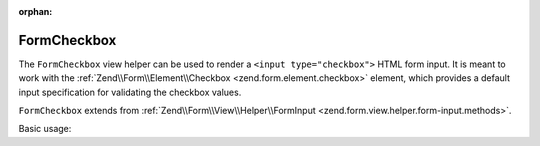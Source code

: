 :orphan:

.. _zend.form.view.helper.form-checkbox:

FormCheckbox
^^^^^^^^^^^^

The ``FormCheckbox`` view helper can be used to render a ``<input type="checkbox">`` HTML
form input. It is meant to work with the :ref:`Zend\\Form\\Element\\Checkbox <zend.form.element.checkbox>`
element, which provides a default input specification for validating the checkbox values.

``FormCheckbox`` extends from :ref:`Zend\\Form\\View\\Helper\\FormInput <zend.form.view.helper.form-input.methods>`.

.. _zend.form.view.helper.form-checkbox.usage:

Basic usage:

.. code-block:: php
   :linenos:

   use Zend\Form\Element;

   $element = new Element\Checkbox('my-checkbox');

   // Within your view...

   /**
    * Example #1: Default options
    */
   echo $this->formCheckbox($element);
   // <input type="hidden" name="my-checkbox" value="0">
   // <input type="checkbox" name="my-checkbox" value="1">

   /**
    * Example #2: Disable hidden element
    */
   $element->setUseHiddenElement(false);
   echo $this->formCheckbox($element);
   // <input type="checkbox" name="my-checkbox" value="1">

   /**
    * Example #3: Change checked/unchecked values
    */
   $element->setUseHiddenElement(true)
           ->setUncheckedValue('no')
           ->setCheckedValue('yes');
   echo $this->formCheckbox($element);
   // <input type="hidden" name="my-checkbox" value="no">
   // <input type="checkbox" name="my-checkbox" value="yes">

